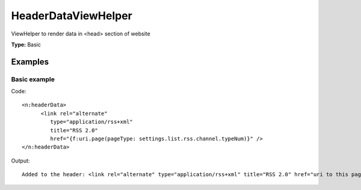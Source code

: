 HeaderDataViewHelper
-------------------------

ViewHelper to render data in <head> section of website

**Type:** Basic


Examples
^^^^^^^^^^^^^

Basic example
""""""""""""""""""



Code: ::

    <n:headerData>
          <link rel="alternate"
             type="application/rss+xml"
             title="RSS 2.0"
             href="{f:uri.page(pageType: settings.list.rss.channel.typeNum)}" />
    </n:headerData>


Output: ::

    Added to the header: <link rel="alternate" type="application/rss+xml" title="RSS 2.0" href="uri to this page and type 9818" />

